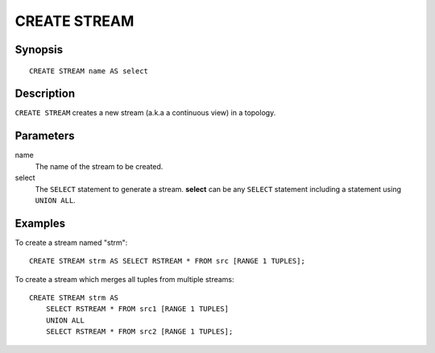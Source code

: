 .. _ref_stmts_create_stream:

CREATE STREAM
=============

Synopsis
--------

::

    CREATE STREAM name AS select

Description
-----------

``CREATE STREAM`` creates a new stream (a.k.a a continuous view) in a topology.

Parameters
----------

name
    The name of the stream to be created.

select
    The ``SELECT`` statement to generate a stream. **select** can be any
    ``SELECT`` statement including a statement using ``UNION ALL``.

Examples
--------

To create a stream named "strm"::

    CREATE STREAM strm AS SELECT RSTREAM * FROM src [RANGE 1 TUPLES];

To create a stream which merges all tuples from multiple streams::

    CREATE STREAM strm AS
        SELECT RSTREAM * FROM src1 [RANGE 1 TUPLES]
        UNION ALL
        SELECT RSTREAM * FROM src2 [RANGE 1 TUPLES];
